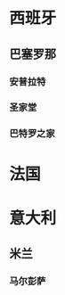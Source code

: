 * 西班牙
** 巴塞罗那
*** 安普拉特
SCHEDULED: <2025-07-06 Sun 08:00>
*** 圣家堂
SCHEDULED: <2025-07-08 Tue 10:15>
*** 巴特罗之家
SCHEDULED: <2025-07-08 Tue 14:45>
* 法国
* 意大利
** 米兰
*** 马尔彭萨
SCHEDULED: <2025-07-25 Fri>

